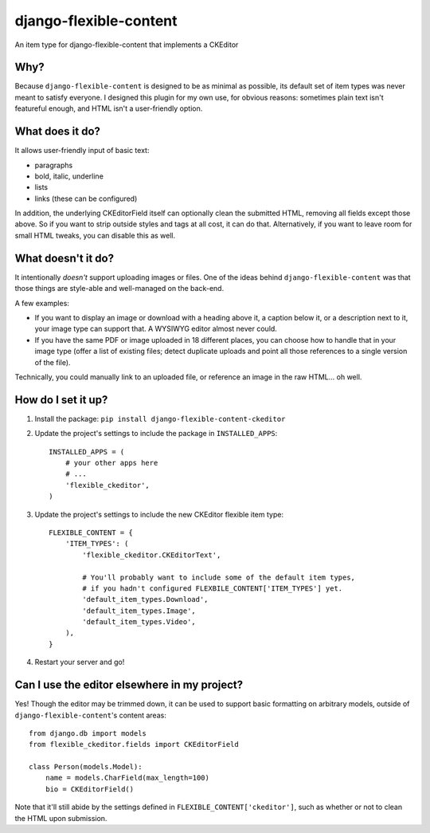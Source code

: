 django-flexible-content
=======================
An item type for django-flexible-content that implements a CKEditor

Why?
----
Because ``django-flexible-content`` is designed to be as minimal as possible, its default set of item types was never meant to satisfy everyone. I designed this plugin for my own use, for obvious reasons: sometimes plain text isn't featureful enough, and HTML isn't a user-friendly option.

What does it do?
----------------
It allows user-friendly input of basic text:

- paragraphs
- bold, italic, underline
- lists
- links (these can be configured)

In addition, the underlying CKEditorField itself can optionally clean the submitted HTML, removing all fields except those above. So if you want to strip outside styles and tags at all cost, it can do that. Alternatively, if you want to leave room for small HTML tweaks, you can disable this as well.

What doesn't it do?
-------------------
It intentionally *doesn't* support uploading images or files. One of the ideas behind ``django-flexible-content`` was that those things are style-able and well-managed on the back-end.

A few examples:

* If you want to display an image or download with a heading above it, a caption below it, or a description next to it, your image type can support that. A WYSIWYG editor almost never could.
* If you have the same PDF or image uploaded in 18 different places, you can choose how to handle that in your image type (offer a list of existing files; detect duplicate uploads and point all those references to a single version of the file).

Technically, you could manually link to an uploaded file, or reference an image in the raw HTML... oh well.

How do I set it up?
-------------------

1.  Install the package: ``pip install django-flexible-content-ckeditor``
2.  Update the project's settings to include the package in ``INSTALLED_APPS``:
    ::

        INSTALLED_APPS = (
            # your other apps here
            # ...
            'flexible_ckeditor',
        )
3.  Update the project's settings to include the new CKEditor flexible item type:
    ::

        FLEXIBLE_CONTENT = {
            'ITEM_TYPES': (
                'flexible_ckeditor.CKEditorText',

                # You'll probably want to include some of the default item types,
                # if you hadn't configured FLEXBILE_CONTENT['ITEM_TYPES'] yet.
                'default_item_types.Download',
                'default_item_types.Image',
                'default_item_types.Video',
            ),
        }
4.  Restart your server and go!

Can I use the editor elsewhere in my project?
---------------------------------------------
Yes! Though the editor may be trimmed down, it can be used to support basic formatting on arbitrary models, outside of ``django-flexible-content``'s content areas::

    from django.db import models
    from flexible_ckeditor.fields import CKEditorField

    class Person(models.Model):
        name = models.CharField(max_length=100)
        bio = CKEditorField()

Note that it'll still abide by the settings defined in ``FLEXIBLE_CONTENT['ckeditor']``, such as whether or not to clean the HTML upon submission.
